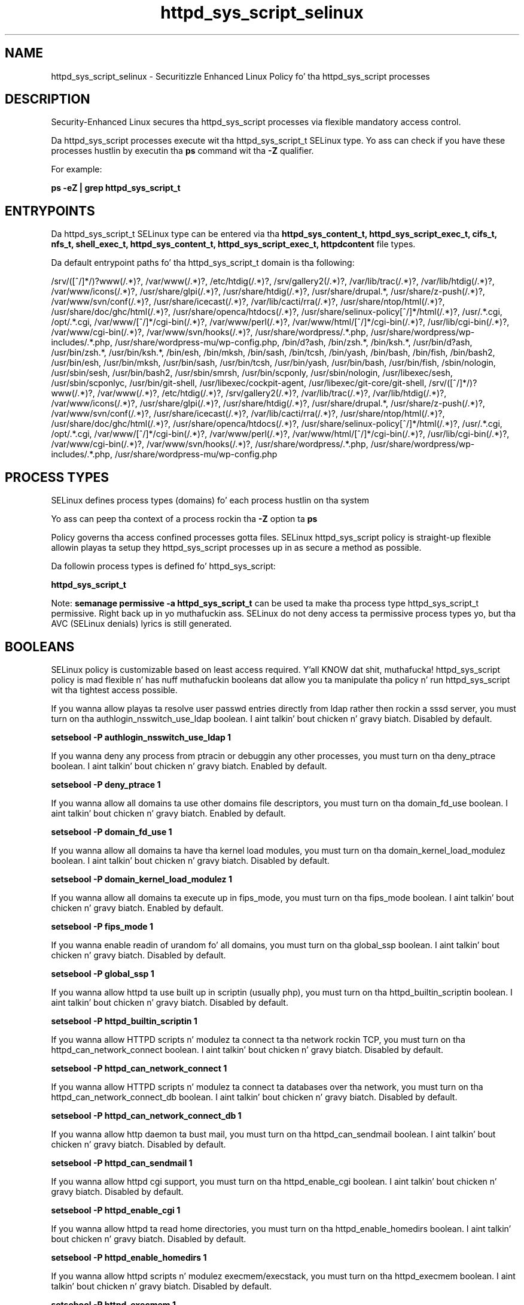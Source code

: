.TH  "httpd_sys_script_selinux"  "8"  "14-12-02" "httpd_sys_script" "SELinux Policy httpd_sys_script"
.SH "NAME"
httpd_sys_script_selinux \- Securitizzle Enhanced Linux Policy fo' tha httpd_sys_script processes
.SH "DESCRIPTION"

Security-Enhanced Linux secures tha httpd_sys_script processes via flexible mandatory access control.

Da httpd_sys_script processes execute wit tha httpd_sys_script_t SELinux type. Yo ass can check if you have these processes hustlin by executin tha \fBps\fP command wit tha \fB\-Z\fP qualifier.

For example:

.B ps -eZ | grep httpd_sys_script_t


.SH "ENTRYPOINTS"

Da httpd_sys_script_t SELinux type can be entered via tha \fBhttpd_sys_content_t, httpd_sys_script_exec_t, cifs_t, nfs_t, shell_exec_t, httpd_sys_content_t, httpd_sys_script_exec_t, httpdcontent\fP file types.

Da default entrypoint paths fo' tha httpd_sys_script_t domain is tha following:

/srv/([^/]*/)?www(/.*)?, /var/www(/.*)?, /etc/htdig(/.*)?, /srv/gallery2(/.*)?, /var/lib/trac(/.*)?, /var/lib/htdig(/.*)?, /var/www/icons(/.*)?, /usr/share/glpi(/.*)?, /usr/share/htdig(/.*)?, /usr/share/drupal.*, /usr/share/z-push(/.*)?, /var/www/svn/conf(/.*)?, /usr/share/icecast(/.*)?, /var/lib/cacti/rra(/.*)?, /usr/share/ntop/html(/.*)?, /usr/share/doc/ghc/html(/.*)?, /usr/share/openca/htdocs(/.*)?, /usr/share/selinux-policy[^/]*/html(/.*)?, /usr/.*\.cgi, /opt/.*\.cgi, /var/www/[^/]*/cgi-bin(/.*)?, /var/www/perl(/.*)?, /var/www/html/[^/]*/cgi-bin(/.*)?, /usr/lib/cgi-bin(/.*)?, /var/www/cgi-bin(/.*)?, /var/www/svn/hooks(/.*)?, /usr/share/wordpress/.*\.php, /usr/share/wordpress/wp-includes/.*\.php, /usr/share/wordpress-mu/wp-config\.php, /bin/d?ash, /bin/zsh.*, /bin/ksh.*, /usr/bin/d?ash, /usr/bin/zsh.*, /usr/bin/ksh.*, /bin/esh, /bin/mksh, /bin/sash, /bin/tcsh, /bin/yash, /bin/bash, /bin/fish, /bin/bash2, /usr/bin/esh, /usr/bin/mksh, /usr/bin/sash, /usr/bin/tcsh, /usr/bin/yash, /usr/bin/bash, /usr/bin/fish, /sbin/nologin, /usr/sbin/sesh, /usr/bin/bash2, /usr/sbin/smrsh, /usr/bin/scponly, /usr/sbin/nologin, /usr/libexec/sesh, /usr/sbin/scponlyc, /usr/bin/git-shell, /usr/libexec/cockpit-agent, /usr/libexec/git-core/git-shell, /srv/([^/]*/)?www(/.*)?, /var/www(/.*)?, /etc/htdig(/.*)?, /srv/gallery2(/.*)?, /var/lib/trac(/.*)?, /var/lib/htdig(/.*)?, /var/www/icons(/.*)?, /usr/share/glpi(/.*)?, /usr/share/htdig(/.*)?, /usr/share/drupal.*, /usr/share/z-push(/.*)?, /var/www/svn/conf(/.*)?, /usr/share/icecast(/.*)?, /var/lib/cacti/rra(/.*)?, /usr/share/ntop/html(/.*)?, /usr/share/doc/ghc/html(/.*)?, /usr/share/openca/htdocs(/.*)?, /usr/share/selinux-policy[^/]*/html(/.*)?, /usr/.*\.cgi, /opt/.*\.cgi, /var/www/[^/]*/cgi-bin(/.*)?, /var/www/perl(/.*)?, /var/www/html/[^/]*/cgi-bin(/.*)?, /usr/lib/cgi-bin(/.*)?, /var/www/cgi-bin(/.*)?, /var/www/svn/hooks(/.*)?, /usr/share/wordpress/.*\.php, /usr/share/wordpress/wp-includes/.*\.php, /usr/share/wordpress-mu/wp-config\.php
.SH PROCESS TYPES
SELinux defines process types (domains) fo' each process hustlin on tha system
.PP
Yo ass can peep tha context of a process rockin tha \fB\-Z\fP option ta \fBps\bP
.PP
Policy governs tha access confined processes gotta files.
SELinux httpd_sys_script policy is straight-up flexible allowin playas ta setup they httpd_sys_script processes up in as secure a method as possible.
.PP
Da followin process types is defined fo' httpd_sys_script:

.EX
.B httpd_sys_script_t
.EE
.PP
Note:
.B semanage permissive -a httpd_sys_script_t
can be used ta make tha process type httpd_sys_script_t permissive. Right back up in yo muthafuckin ass. SELinux do not deny access ta permissive process types yo, but tha AVC (SELinux denials) lyrics is still generated.

.SH BOOLEANS
SELinux policy is customizable based on least access required. Y'all KNOW dat shit, muthafucka!  httpd_sys_script policy is mad flexible n' has nuff muthafuckin booleans dat allow you ta manipulate tha policy n' run httpd_sys_script wit tha tightest access possible.


.PP
If you wanna allow playas ta resolve user passwd entries directly from ldap rather then rockin a sssd server, you must turn on tha authlogin_nsswitch_use_ldap boolean. I aint talkin' bout chicken n' gravy biatch. Disabled by default.

.EX
.B setsebool -P authlogin_nsswitch_use_ldap 1

.EE

.PP
If you wanna deny any process from ptracin or debuggin any other processes, you must turn on tha deny_ptrace boolean. I aint talkin' bout chicken n' gravy biatch. Enabled by default.

.EX
.B setsebool -P deny_ptrace 1

.EE

.PP
If you wanna allow all domains ta use other domains file descriptors, you must turn on tha domain_fd_use boolean. I aint talkin' bout chicken n' gravy biatch. Enabled by default.

.EX
.B setsebool -P domain_fd_use 1

.EE

.PP
If you wanna allow all domains ta have tha kernel load modules, you must turn on tha domain_kernel_load_modulez boolean. I aint talkin' bout chicken n' gravy biatch. Disabled by default.

.EX
.B setsebool -P domain_kernel_load_modulez 1

.EE

.PP
If you wanna allow all domains ta execute up in fips_mode, you must turn on tha fips_mode boolean. I aint talkin' bout chicken n' gravy biatch. Enabled by default.

.EX
.B setsebool -P fips_mode 1

.EE

.PP
If you wanna enable readin of urandom fo' all domains, you must turn on tha global_ssp boolean. I aint talkin' bout chicken n' gravy biatch. Disabled by default.

.EX
.B setsebool -P global_ssp 1

.EE

.PP
If you wanna allow httpd ta use built up in scriptin (usually php), you must turn on tha httpd_builtin_scriptin boolean. I aint talkin' bout chicken n' gravy biatch. Disabled by default.

.EX
.B setsebool -P httpd_builtin_scriptin 1

.EE

.PP
If you wanna allow HTTPD scripts n' modulez ta connect ta tha network rockin TCP, you must turn on tha httpd_can_network_connect boolean. I aint talkin' bout chicken n' gravy biatch. Disabled by default.

.EX
.B setsebool -P httpd_can_network_connect 1

.EE

.PP
If you wanna allow HTTPD scripts n' modulez ta connect ta databases over tha network, you must turn on tha httpd_can_network_connect_db boolean. I aint talkin' bout chicken n' gravy biatch. Disabled by default.

.EX
.B setsebool -P httpd_can_network_connect_db 1

.EE

.PP
If you wanna allow http daemon ta bust mail, you must turn on tha httpd_can_sendmail boolean. I aint talkin' bout chicken n' gravy biatch. Disabled by default.

.EX
.B setsebool -P httpd_can_sendmail 1

.EE

.PP
If you wanna allow httpd cgi support, you must turn on tha httpd_enable_cgi boolean. I aint talkin' bout chicken n' gravy biatch. Disabled by default.

.EX
.B setsebool -P httpd_enable_cgi 1

.EE

.PP
If you wanna allow httpd ta read home directories, you must turn on tha httpd_enable_homedirs boolean. I aint talkin' bout chicken n' gravy biatch. Disabled by default.

.EX
.B setsebool -P httpd_enable_homedirs 1

.EE

.PP
If you wanna allow httpd scripts n' modulez execmem/execstack, you must turn on tha httpd_execmem boolean. I aint talkin' bout chicken n' gravy biatch. Disabled by default.

.EX
.B setsebool -P httpd_execmem 1

.EE

.PP
If you wanna allow httpd ta read user content, you must turn on tha httpd_read_user_content boolean. I aint talkin' bout chicken n' gravy biatch. Disabled by default.

.EX
.B setsebool -P httpd_read_user_content 1

.EE

.PP
If you wanna allow HTTPD ta run SSI executablez up in tha same domain as system CGI scripts, you must turn on tha httpd_ssi_exec boolean. I aint talkin' bout chicken n' gravy biatch. Disabled by default.

.EX
.B setsebool -P httpd_ssi_exec 1

.EE

.PP
If you wanna allow Apache ta execute tmp content, you must turn on tha httpd_tmp_exec boolean. I aint talkin' bout chicken n' gravy biatch. Disabled by default.

.EX
.B setsebool -P httpd_tmp_exec 1

.EE

.PP
If you wanna unify HTTPD handlin of all content files, you must turn on tha httpd_unified boolean. I aint talkin' bout chicken n' gravy biatch. Disabled by default.

.EX
.B setsebool -P httpd_unified 1

.EE

.PP
If you wanna allow httpd ta access cifs file systems, you must turn on tha httpd_use_cifs boolean. I aint talkin' bout chicken n' gravy biatch. Disabled by default.

.EX
.B setsebool -P httpd_use_cifs 1

.EE

.PP
If you wanna allow httpd ta access FUSE file systems, you must turn on tha httpd_use_fusefs boolean. I aint talkin' bout chicken n' gravy biatch. Disabled by default.

.EX
.B setsebool -P httpd_use_fusefs 1

.EE

.PP
If you wanna allow httpd ta access nfs file systems, you must turn on tha httpd_use_nfs boolean. I aint talkin' bout chicken n' gravy biatch. Disabled by default.

.EX
.B setsebool -P httpd_use_nfs 1

.EE

.PP
If you wanna allow httpd ta access openstack ports, you must turn on tha httpd_use_openstack boolean. I aint talkin' bout chicken n' gravy biatch. Disabled by default.

.EX
.B setsebool -P httpd_use_openstack 1

.EE

.PP
If you wanna allow confined applications ta run wit kerberos, you must turn on tha kerberos_enabled boolean. I aint talkin' bout chicken n' gravy biatch. Enabled by default.

.EX
.B setsebool -P kerberos_enabled 1

.EE

.PP
If you wanna allow system ta run wit NIS, you must turn on tha nis_enabled boolean. I aint talkin' bout chicken n' gravy biatch. Disabled by default.

.EX
.B setsebool -P nis_enabled 1

.EE

.PP
If you wanna allow confined applications ta use nscd shared memory, you must turn on tha nscd_use_shm boolean. I aint talkin' bout chicken n' gravy biatch. Disabled by default.

.EX
.B setsebool -P nscd_use_shm 1

.EE

.PP
If you wanna allow unprivileged playas ta execute DDL statement, you must turn on tha postgresql_selinux_users_ddl boolean. I aint talkin' bout chicken n' gravy biatch. Enabled by default.

.EX
.B setsebool -P postgresql_selinux_users_ddl 1

.EE

.PP
If you wanna support NFS home directories, you must turn on tha use_nfs_home_dirs boolean. I aint talkin' bout chicken n' gravy biatch. Disabled by default.

.EX
.B setsebool -P use_nfs_home_dirs 1

.EE

.PP
If you wanna support SAMBA home directories, you must turn on tha use_samba_home_dirs boolean. I aint talkin' bout chicken n' gravy biatch. Disabled by default.

.EX
.B setsebool -P use_samba_home_dirs 1

.EE

.SH NSSWITCH DOMAIN

.PP
If you wanna allow playas ta resolve user passwd entries directly from ldap rather then rockin a sssd server fo' tha httpd_sys_script_t, you must turn on tha authlogin_nsswitch_use_ldap boolean.

.EX
.B setsebool -P authlogin_nsswitch_use_ldap 1
.EE

.PP
If you wanna allow confined applications ta run wit kerberos fo' tha httpd_sys_script_t, you must turn on tha kerberos_enabled boolean.

.EX
.B setsebool -P kerberos_enabled 1
.EE

.SH "MANAGED FILES"

Da SELinux process type httpd_sys_script_t can manage filez labeled wit tha followin file types.  Da paths listed is tha default paths fo' these file types.  Note tha processes UID still need ta have DAC permissions.

.br
.B anon_inodefs_t


.br
.B cifs_t


.br
.B fusefs_t

	/var/run/user/[^/]*/gvfs
.br

.br
.B httpd_sys_rw_content_t

	/etc/glpi(/.*)?
.br
	/etc/horde(/.*)?
.br
	/etc/drupal.*
.br
	/etc/z-push(/.*)?
.br
	/var/lib/svn(/.*)?
.br
	/var/www/svn(/.*)?
.br
	/etc/owncloud(/.*)?
.br
	/var/www/html(/.*)?/uploads(/.*)?
.br
	/var/www/html(/.*)?/wp-content(/.*)?
.br
	/var/www/html(/.*)?/sites/default/files(/.*)?
.br
	/var/www/html(/.*)?/sites/default/settings\.php
.br
	/etc/mock/koji(/.*)?
.br
	/var/lib/drupal.*
.br
	/etc/zabbix/web(/.*)?
.br
	/var/log/z-push(/.*)?
.br
	/var/spool/gosa(/.*)?
.br
	/var/lib/moodle(/.*)?
.br
	/etc/WebCalendar(/.*)?
.br
	/usr/share/joomla(/.*)?
.br
	/var/lib/dokuwiki(/.*)?
.br
	/var/lib/owncloud(/.*)?
.br
	/var/spool/viewvc(/.*)?
.br
	/var/lib/pootle/po(/.*)?
.br
	/var/www/moodledata(/.*)?
.br
	/srv/gallery2/smarty(/.*)?
.br
	/var/www/moodle/data(/.*)?
.br
	/var/lib/graphite-web(/.*)?
.br
	/var/www/gallery/albums(/.*)?
.br
	/var/www/html/owncloud/data(/.*)?
.br
	/usr/share/wordpress-mu/wp-content(/.*)?
.br
	/usr/share/wordpress/wp-content/uploads(/.*)?
.br
	/usr/share/wordpress/wp-content/upgrade(/.*)?
.br
	/var/www/html/configuration\.php
.br

.br
.B httpd_tmp_t

	/var/run/user/apache(/.*)?
.br
	/var/www/openshift/console/tmp(/.*)?
.br

.br
.B httpdcontent


.br
.B nfs_t


.br
.B public_content_rw_t

	/var/spool/abrt-upload(/.*)?
.br

.SH FILE CONTEXTS
SELinux requires filez ta have a extended attribute ta define tha file type.
.PP
Yo ass can peep tha context of a gangbangin' file rockin tha \fB\-Z\fP option ta \fBls\bP
.PP
Policy governs tha access confined processes gotta these files.
SELinux httpd_sys_script policy is straight-up flexible allowin playas ta setup they httpd_sys_script processes up in as secure a method as possible.
.PP

.PP
.B STANDARD FILE CONTEXT

SELinux defines tha file context types fo' tha httpd_sys_script, if you wanted to
store filez wit these types up in a gangbangin' finger-lickin' diffent paths, you need ta execute tha semanage command ta sepecify alternate labelin n' then use restorecon ta put tha labels on disk.

.B semanage fcontext -a -t httpd_sys_script_exec_t '/srv/httpd_sys_script/content(/.*)?'
.br
.B restorecon -R -v /srv/myhttpd_sys_script_content

Note: SELinux often uses regular expressions ta specify labels dat match multiple files.

.I Da followin file types is defined fo' httpd_sys_script:


.EX
.PP
.B httpd_sys_script_exec_t
.EE

- Set filez wit tha httpd_sys_script_exec_t type, if you wanna transizzle a executable ta tha httpd_sys_script_t domain.

.br
.TP 5
Paths:
/usr/.*\.cgi, /opt/.*\.cgi, /var/www/[^/]*/cgi-bin(/.*)?, /var/www/perl(/.*)?, /var/www/html/[^/]*/cgi-bin(/.*)?, /usr/lib/cgi-bin(/.*)?, /var/www/cgi-bin(/.*)?, /var/www/svn/hooks(/.*)?, /usr/share/wordpress/.*\.php, /usr/share/wordpress/wp-includes/.*\.php, /usr/share/wordpress-mu/wp-config\.php

.PP
Note: File context can be temporarily modified wit tha chcon command. Y'all KNOW dat shit, muthafucka!  If you wanna permanently chizzle tha file context you need ta use the
.B semanage fcontext
command. Y'all KNOW dat shit, muthafucka!  This will modify tha SELinux labelin database.  Yo ass will need ta use
.B restorecon
to apply tha labels.

.SH SHARING FILES
If you wanna share filez wit multiple domains (Apache, FTP, rsync, Samba), you can set a gangbangin' file context of public_content_t n' public_content_rw_t.  These context allow any of tha above domains ta read tha content.  If you want a particular domain ta write ta tha public_content_rw_t domain, you must set tha appropriate boolean.
.TP
Allow httpd_sys_script servers ta read tha /var/httpd_sys_script directory by addin tha public_content_t file type ta tha directory n' by restorin tha file type.
.PP
.B
semanage fcontext -a -t public_content_t "/var/httpd_sys_script(/.*)?"
.br
.B restorecon -F -R -v /var/httpd_sys_script
.pp
.TP
Allow httpd_sys_script servers ta read n' write /var/httpd_sys_script/incomin by addin tha public_content_rw_t type ta tha directory n' by restorin tha file type.  Yo ass also need ta turn on tha httpd_sys_script_anon_write boolean.
.PP
.B
semanage fcontext -a -t public_content_rw_t "/var/httpd_sys_script/incoming(/.*)?"
.br
.B restorecon -F -R -v /var/httpd_sys_script/incoming
.br
.B setsebool -P httpd_sys_script_anon_write 1

.PP
If you wanna allow apache scripts ta write ta hood content, directories/filez must be labeled public_rw_content_t., you must turn on tha httpd_sys_script_anon_write boolean.

.EX
.B setsebool -P httpd_sys_script_anon_write 1
.EE

.SH "COMMANDS"
.B semanage fcontext
can also be used ta manipulate default file context mappings.
.PP
.B semanage permissive
can also be used ta manipulate whether or not a process type is permissive.
.PP
.B semanage module
can also be used ta enable/disable/install/remove policy modules.

.B semanage boolean
can also be used ta manipulate tha booleans

.PP
.B system-config-selinux
is a GUI tool available ta customize SELinux policy settings.

.SH AUTHOR
This manual page was auto-generated using
.B "sepolicy manpage".

.SH "SEE ALSO"
selinux(8), httpd_sys_script(8), semanage(8), restorecon(8), chcon(1), sepolicy(8)
, setsebool(8)</textarea>

<div id="button">
<br/>
<input type="submit" name="translate" value="Tranzizzle Dis Shiznit" />
</div>

</form> 

</div>

<div id="space3"></div>
<div id="disclaimer"><h2>Use this to translate your words into gangsta</h2>
<h2>Click <a href="more.html">here</a> to learn more about Gizoogle</h2></div>

</body>
</html>

